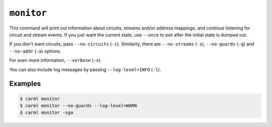 .. _monitor:

``monitor``
===========

This command will print out information about circuits, streams and/or
address mappings, and continue listening for circuit and stream
events. If you just want the current state, use ``--once`` to exit
after the initial state is dumped out.

If you don't want circuits, pass ``--no-circuits``
(``-c``). Similarily, there are ``--no-streams`` (``-s``),
``--no-guards`` (``-g``) and ``--no-addr`` (``-a``) options.

For even more information, ``--verbose`` (``-v``).

You can also include log messages by passing ``--log-level=INFO``
(``-l``).

Examples
--------

.. code-block:: console

   $ carml monitor
   $ carml monitor --no-guards --log-level=WARN
   $ carml monitor -sga

